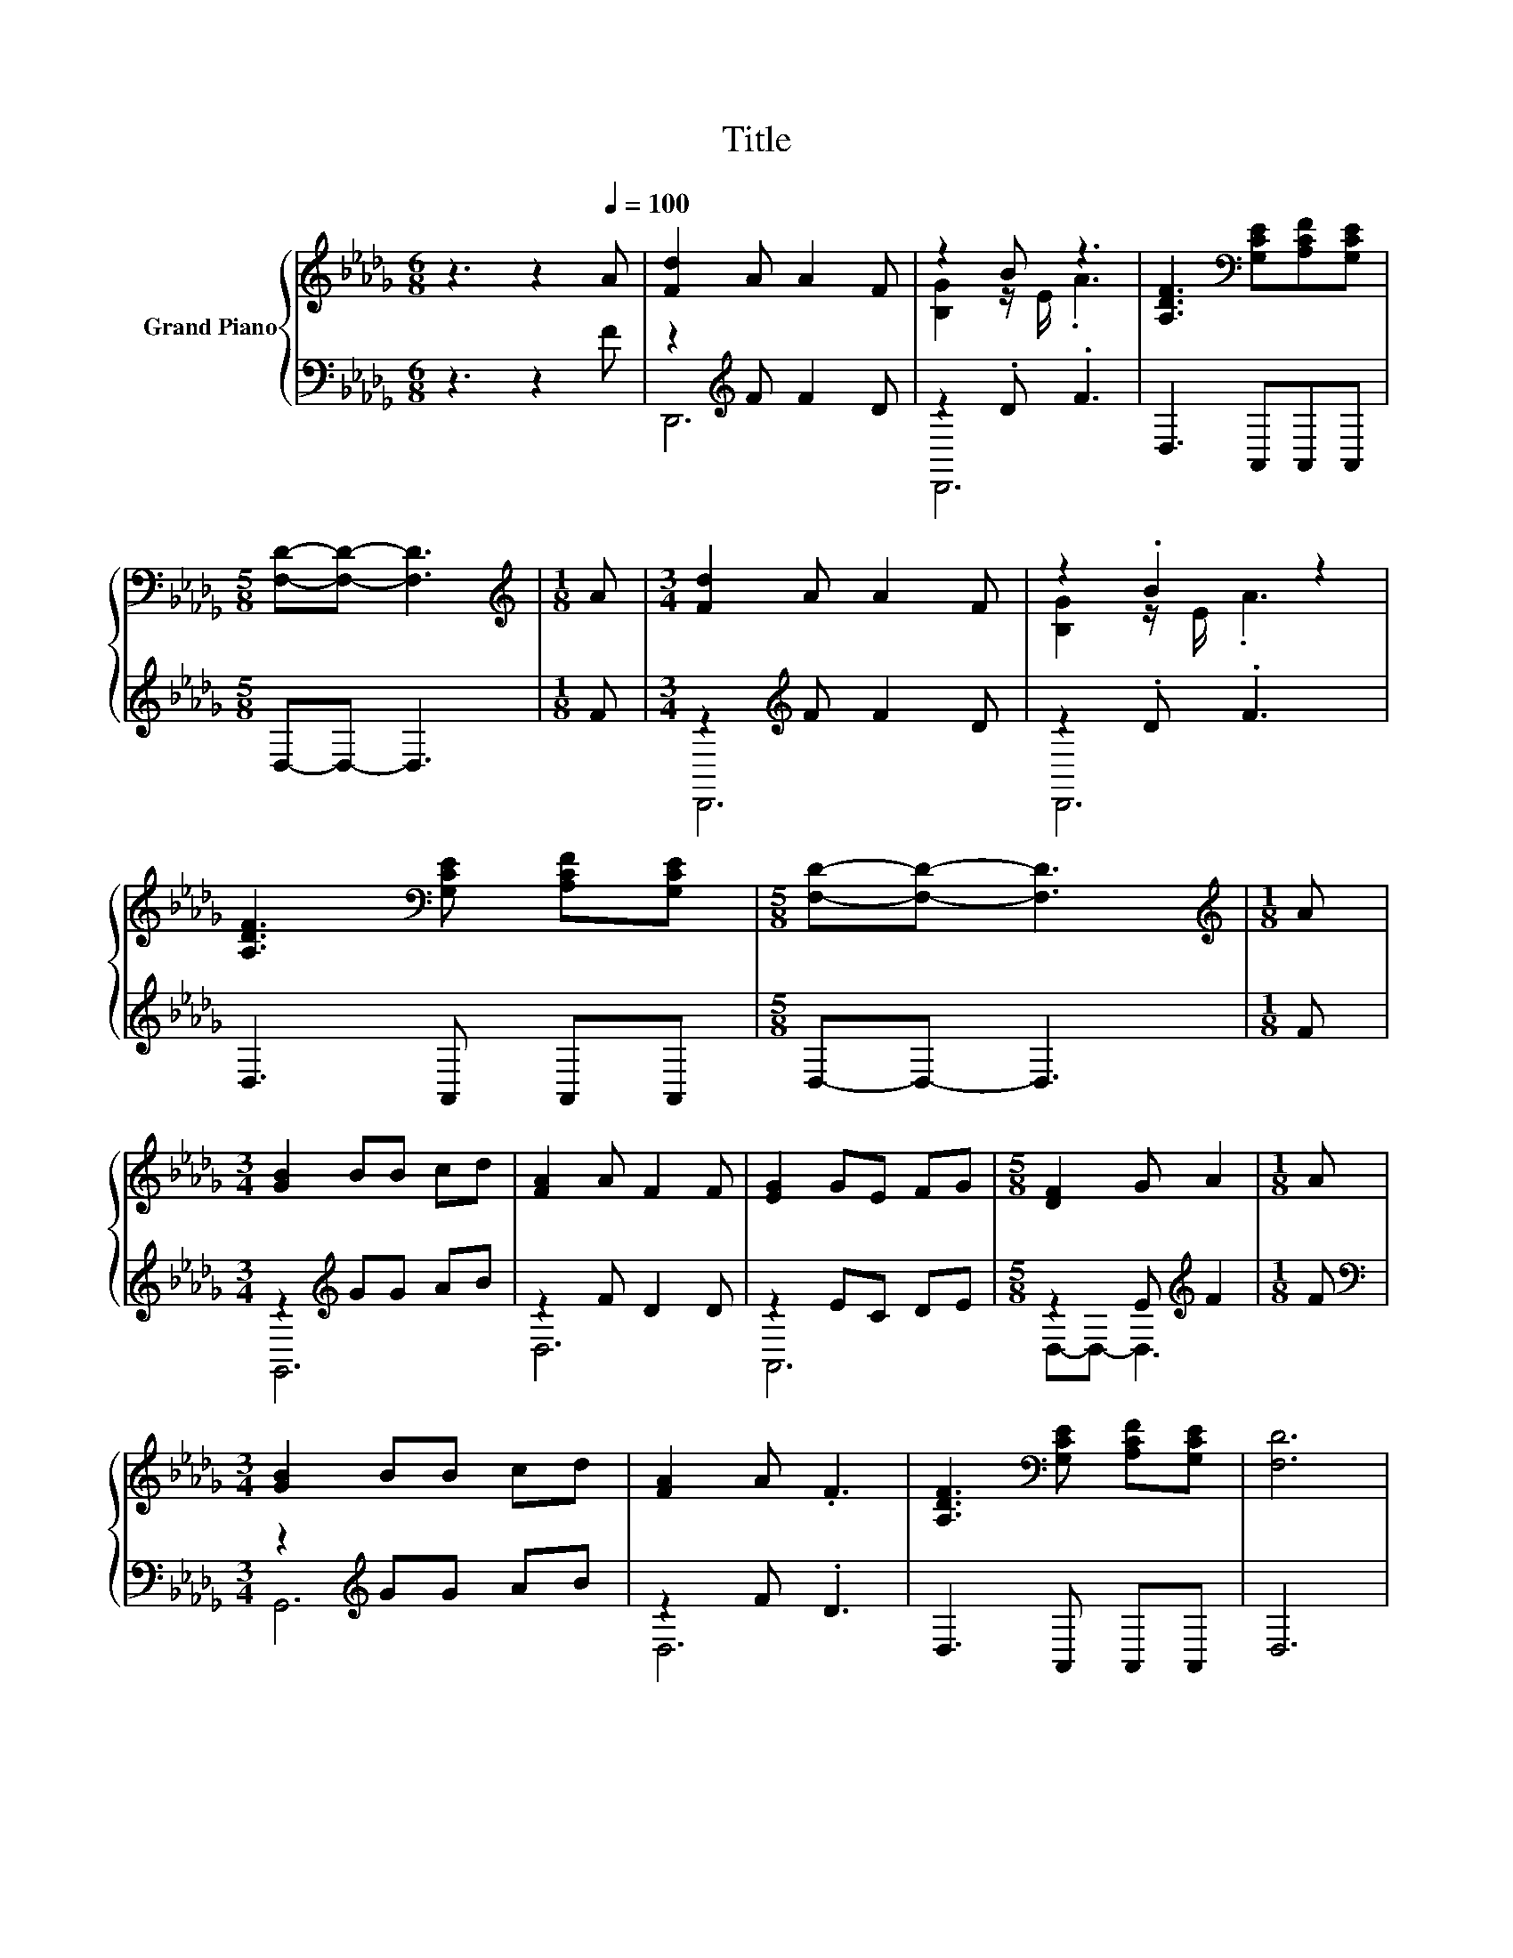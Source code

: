 X:1
T:Title
%%score { ( 1 4 ) | ( 2 3 ) }
L:1/8
M:6/8
K:Db
V:1 treble nm="Grand Piano"
V:4 treble 
V:2 bass 
V:3 bass 
V:1
 z3 z2[Q:1/4=100] A | [Fd]2 A A2 F | z2 B z3 | [A,DF]3[K:bass] [G,CE][A,CF][G,CE] | %4
[M:5/8] [F,D]-[F,D]- [F,D]3 |[M:1/8][K:treble] A |[M:3/4] [Fd]2 A A2 F | z2 .B2 z2 | %8
 [A,DF]3[K:bass] [G,CE] [A,CF][G,CE] |[M:5/8] [F,D]-[F,D]- [F,D]3 |[M:1/8][K:treble] A | %11
[M:3/4] [GB]2 BB cd | [FA]2 A F2 F | [EG]2 GE FG |[M:5/8] [DF]2 G A2 |[M:1/8] A | %16
[M:3/4] [GB]2 BB cd | [FA]2 A .F3 | [A,DF]3[K:bass] [G,CE] [A,CF][G,CE] | [F,D]6 | %20
 [A,FA]3 [A,EG] [A,FA][A,EG] | [A,DF]2 A d2 A | [A,DF]3[K:bass] [G,CE] [A,CF][G,CE] | %23
[M:5/8] [F,D]-[F,D]- [F,D]3 |[M:1/8][K:treble] [A,FA] |[M:3/4] [Fd][Fd] [Fd][DB] [Ec][Fd] | %26
 cc c .F3 | BB BG AB | [FA][FA] [FA] .[DF]3 | [FA]3 [EG] [FA][EG] | F2 A d2 A | %31
 [A,DF]3[K:bass] [G,CE] [A,CF][G,CE] |[M:13/8] [F,D]-[F,D]- [F,D]3 z z z z z z z2 |] %33
V:2
 z3 z2 F | z2[K:treble] F F2 D | z2 .D .F3 | D,3 A,,A,,A,, |[M:5/8] D,-D,- D,3 |[M:1/8] F | %6
[M:3/4] z2[K:treble] F F2 D | z2 .D .F3 | D,3 A,, A,,A,, |[M:5/8] D,-D,- D,3 |[M:1/8] F | %11
[M:3/4] z2[K:treble] GG AB | z2 F D2 D | z2 EC DE |[M:5/8] z2 E[K:treble] F2 |[M:1/8] F | %16
[M:3/4][K:bass] z2[K:treble] GG AB | z2 F .D3 | D,3 A,, A,,A,, | D,6 | D,3 A,, A,,A,, | %21
 D,2[K:treble] F F2 F | D,3 A,, A,,A,, |[M:5/8] D,-D,- D,3 |[M:1/8] D, | %25
[M:3/4] [B,,B,][B,,B,] [B,,B,][B,,B,] [B,,B,][B,,B,] | [F,=A,F][F,A,F] [F,A,F] .[F,A,]3 | %27
 [G,B,D][G,D] [G,D][G,B,D] [G,CD][G,DG] | [D,D][D,D] [D,D] .[D,A,]3 | %29
 [D,A,]3 [A,,A,] [A,,A,][A,,A,] | [D,A,D]2[K:treble] F F2 F | D,3 A,, A,,A,, | %32
[M:13/8] D,-D,- D,3 z z z z z z z2 |] %33
V:3
 x6 | D,,6[K:treble] | D,,6 | x6 |[M:5/8] x5 |[M:1/8] x |[M:3/4] D,,6[K:treble] | D,,6 | x6 | %9
[M:5/8] x5 |[M:1/8] x |[M:3/4] G,,6[K:treble] | D,6 | A,,6 |[M:5/8] D,-D,- D,3[K:treble] | %15
[M:1/8] x |[M:3/4][K:bass] G,,6[K:treble] | D,6 | x6 | x6 | x6 | x2[K:treble] x4 | x6 |[M:5/8] x5 | %24
[M:1/8] x |[M:3/4] x6 | x6 | x6 | x6 | x6 | x2[K:treble] x4 | x6 |[M:13/8] x13 |] %33
V:4
 x6 | x6 | [B,G]2 z/ E/ .A3 | x3[K:bass] x3 |[M:5/8] x5 |[M:1/8][K:treble] x |[M:3/4] x6 | %7
 [B,G]2 z/ E/ .A3 | x3[K:bass] x3 |[M:5/8] x5 |[M:1/8][K:treble] x |[M:3/4] x6 | x6 | x6 | %14
[M:5/8] x5 |[M:1/8] x |[M:3/4] x6 | x6 | x3[K:bass] x3 | x6 | x6 | x6 | x3[K:bass] x3 |[M:5/8] x5 | %24
[M:1/8][K:treble] x |[M:3/4] x6 | x6 | x6 | x6 | x6 | x6 | x3[K:bass] x3 |[M:13/8] x13 |] %33

